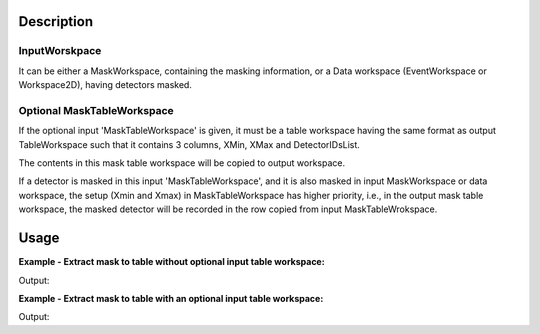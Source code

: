 .. algorithm::

.. summary::

.. alias::

.. properties::

Description
-----------

InputWorskpace
##############

It can be either a MaskWorkspace, containing the masking information, or
a Data workspace (EventWorkspace or Workspace2D), having detectors
masked.

Optional MaskTableWorkspace
###########################

If the optional input 'MaskTableWorkspace' is given, it must be a table
workspace having the same format as output TableWorkspace such that it
contains 3 columns, XMin, XMax and DetectorIDsList.

The contents in this mask table workspace will be copied to output
workspace.

If a detector is masked in this input 'MaskTableWorkspace', and it is
also masked in input MaskWorkspace or data workspace, the setup (Xmin
and Xmax) in MaskTableWorkspace has higher priority, i.e., in the output
mask table workspace, the masked detector will be recorded in the row
copied from input MaskTableWrokspace.

Usage
-----

**Example - Extract mask to table without optional input table workspace:**

.. testcode:: ExHistSimple

  # load data
  dataws = LoadNexusProcessed(Filename="PG3_2538_2k.nxs")

  # mask some detectors
  for i in xrange(100):
      dataws.maskDetectors(100+i)

  # Run algorithm
  outmaskws = ExtractMaskToTable(InputWorkspace=dataws, Xmin = 12300., Xmax = 24500.)

  # Output
  print "Number of rows: ", outmaskws.rowCount()
  print "Row 0: Xmin = %.5f, Xmax = %.5f, DetectorIDsList = %s." % (outmaskws.cell(0, 0), outmaskws.cell(0, 1), outmaskws.cell(0, 2))

.. testcleanup:: ExHistSimple

   DeleteWorkspace(dataws)
   DeleteWorkspace(outmaskws)

Output:

.. testoutput:: ExHistSimple

  Number of rows:  1
  Row 0: Xmin = 12300.00000, Xmax = 24500.00000, DetectorIDsList =  27599-27698.

**Example - Extract mask to table with an optional input table workspace:**

.. testcode:: ExOptTable

  # load data
  dataws = LoadNexusProcessed(Filename="PG3_2538_2k.nxs")

  # mask some detectors
  for i in xrange(100):
      dataws.maskDetectors(100+i)

  # create a mask table workspacetws =
  tws = CreateEmptyTableWorkspace()
  tws.addColumn("double", "XMin")
  tws.addColumn("double", "XMax")
  tws.addColumn("str", "DetectorIDsList")
  tws.addRow([10000, 20000, "10000"])
  tws.addRow([12000, 20000, "20000, 20002-20004"])

  # run algorithm
  outmaskws = ExtractMaskToTable(InputWorkspace=dataws, MaskTableWorkspace=tws, Xmin = 12300., Xmax = 24500.)

  # Write some result
  print "Number of rows: ", outmaskws.rowCount()
  print "Row 0: Xmin = %.5f, Xmax = %.5f, DetectorIDsList = %s." % (outmaskws.cell(0, 0), outmaskws.cell(0, 1), outmaskws.cell(0, 2))
  print "Row 1: Xmin = %.5f, Xmax = %.5f, DetectorIDsList = %s." % (outmaskws.cell(1, 0), outmaskws.cell(1, 1), outmaskws.cell(1, 2))
  print "Row 2: Xmin = %.5f, Xmax = %.5f, DetectorIDsList = %s." % (outmaskws.cell(2, 0), outmaskws.cell(2, 1), outmaskws.cell(2, 2))

.. testcleanup:: ExOptTable

  DeleteWorkspace(dataws)
  DeleteWorkspace(outmaskws)
  DeleteWorkspace(tws)

Output:

.. testoutput:: ExOptTable

  Number of rows:  3
  Row 0: Xmin = 10000.00000, Xmax = 20000.00000, DetectorIDsList = 10000.
  Row 1: Xmin = 12000.00000, Xmax = 20000.00000, DetectorIDsList = 20000, 20002-20004.
  Row 2: Xmin = 12300.00000, Xmax = 24500.00000, DetectorIDsList =  27599-27698.

.. categories::

.. sourcelink::
